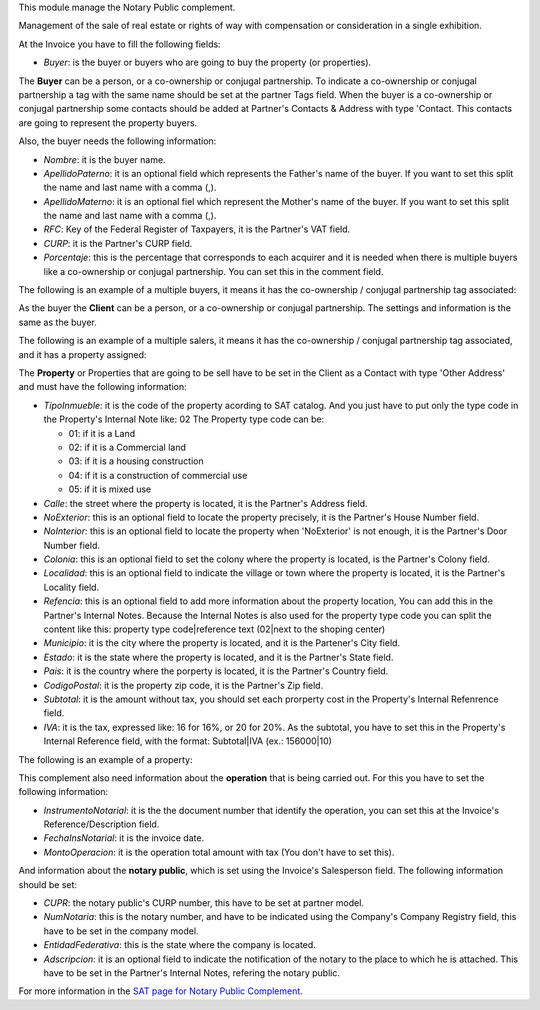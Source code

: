 This module manage the Notary Public complement.

Management of the sale of real estate or rights of way with compensation or
consideration in a single exhibition.

At the Invoice you have to fill the following fields:

- *Buyer*: is the buyer or buyers who are going to buy the property (or properties).


The **Buyer** can be a person, or a co-ownership or conjugal partnership. To indicate
a co-ownership or conjugal partnership a tag with the same name should be set at
the partner Tags field. When the buyer is a co-ownership or conjugal partnership
some contacts should be added at Partner's Contacts & Address with type 'Contact.
This contacts are going to represent the property buyers.

Also, the buyer needs the following information:

- *Nombre*: it is the buyer name.
- *ApellidoPaterno*: it is an optional field which represents the Father's name
  of the buyer. If you want to set this split the name and last name with a comma (,).
- *ApellidoMaterno*: it is an optional fiel which represent the Mother's name
  of the buyer. If you want to set this split the name and last name with a comma (,).
- *RFC*: Key of the Federal Register of Taxpayers, it is the Partner's VAT field.
- *CURP*: it is the Partner's CURP field.
- *Porcentaje*: this is the percentage that corresponds to each acquirer and it
  is needed when there is multiple buyers like a co-ownership or conjugal 
  partnership. You can set this in the comment field.

The following is an example of a multiple buyers, it means it has the co-ownership /
conjugal partnership tag associated:

.. image:: l10n_mx_edi_np/static/src/multi_buyer_example.png
   :align: center
   :width: 550pt

As the buyer the **Client** can be a person, or a co-ownership or conjugal
partnership. The settings and information is the same as the buyer.

The following is an example of a multiple salers, it means it has the co-ownership /
conjugal partnership tag associated, and it has a property assigned:

.. image:: l10n_mx_edi_np/static/src/multi_saler_example.png
   :align: center
   :width: 550pt

The **Property** or Properties that are going to be sell have to be set in the
Client as a Contact with type 'Other Address' and must have the following
information:

- *TipoInmueble*: it is the code of the property acording to SAT catalog. And you
  just have to put only the type code in the Property's Internal Note like: 02
  The Property type code can be:

  - 01: if it is a Land
  - 02: if it is a Commercial land
  - 03: if it is a housing construction
  - 04: if it is a construction of commercial use
  - 05: if it is mixed use

- *Calle*: the street where the property is located, it is the Partner's Address field.
- *NoExterior*: this is an optional field to locate the property precisely, it is the
  Partner's House Number field.
- *NoInterior*: this is an optional field to locate the property when 'NoExterior'
  is not enough, it is the Partner's Door Number field.
- *Colonia*: this is an optional field to set the colony where the property is
  located, is the Partner's Colony field.
- *Localidad*: this is an optional field to indicate the village or town where 
  the property is located, it is the Partner's Locality field.
- *Refencia*: this is an optional field to add more information about the property
  location, You can add this in the Partner's Internal Notes. Because the Internal
  Notes is also used for the property type code you can split the content like this:
  property type code|reference text (02|next to the shoping center)
- *Municipio*: it is the city where the property is located, and it is the Partener's
  City field.
- *Estado*: it is the state where the property is located, and it is the Partner's
  State field.
- *Pais*: it is the country where the porperty is located, it is the Partner's
  Country field.
- *CodigoPostal*: it is the property zip code, it is the Partner's Zip field.
- *Subtotal*: it is the amount without tax, you should set each prorperty cost in the
  Property's Internal Refenrence field.
- *IVA*: it is the tax, expressed like: 16 for 16%, or 20 for 20%. As the subtotal,
  you have to set this in the Property's Internal Reference field, with the format:
  Subtotal|IVA (ex.: 156000|10)

The following is an example of a property:

.. image:: l10n_mx_edi_np/static/src/property_example.png
   :align: center
   :width: 550pt

This complement also need information about the **operation** that is being
carried out. For this you have to set the following information:

- *InstrumentoNotarial*: it is the the document number that identify the operation,
  you can set this at the Invoice's Reference/Description field.
- *FechaInsNotarial*: it is the invoice date.
- *MontoOperacion*: it is the operation total amount with tax (You don't have to set this).

And information about the **notary public**, which is set using the Invoice's Salesperson
field. The following information should be set:

- *CUPR*: the notary public's CURP number, this have to be set at partner model.
- *NumNotaria*: this is the notary number, and have to be indicated using the
  Company's Company Registry field, this have to be set in the company model.
- *EntidadFederativa*: this is the state where the company is located.
- *Adscripcion*: it is an optional field to indicate the notification of the
  notary to the place to which he is attached. This have to be set in the Partner's
  Internal Notes, refering the notary public.

For more information in the `SAT page for Notary Public Complement <http://www.sat.gob.mx/informacion_fiscal/factura_electronica/Paginas/complemento_notarios.aspx>`_.
